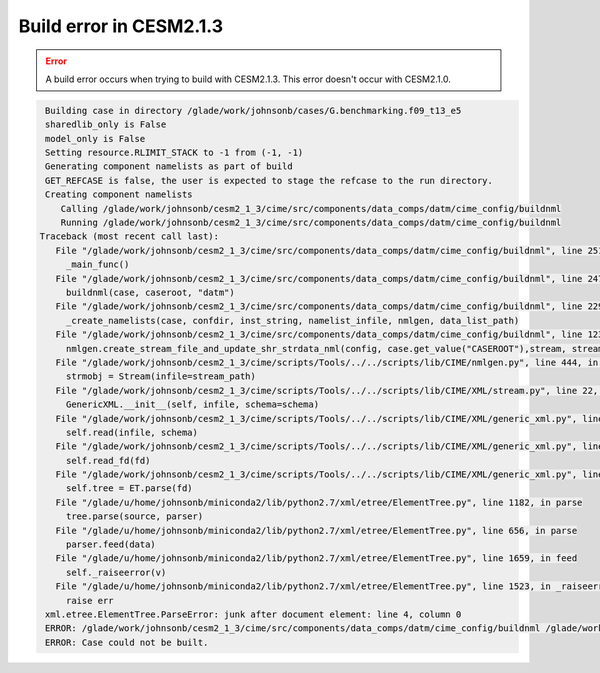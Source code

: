 ########################
Build error in CESM2.1.3
########################

.. error::

   A build error occurs when trying to build with CESM2.1.3. This error doesn't
   occur with CESM2.1.0.

.. code-block::

   Building case in directory /glade/work/johnsonb/cases/G.benchmarking.f09_t13_e5
   sharedlib_only is False
   model_only is False
   Setting resource.RLIMIT_STACK to -1 from (-1, -1)
   Generating component namelists as part of build
   GET_REFCASE is false, the user is expected to stage the refcase to the run directory.
   Creating component namelists
      Calling /glade/work/johnsonb/cesm2_1_3/cime/src/components/data_comps/datm/cime_config/buildnml
      Running /glade/work/johnsonb/cesm2_1_3/cime/src/components/data_comps/datm/cime_config/buildnml
  Traceback (most recent call last):
     File "/glade/work/johnsonb/cesm2_1_3/cime/src/components/data_comps/datm/cime_config/buildnml", line 251, in <module>
       _main_func()
     File "/glade/work/johnsonb/cesm2_1_3/cime/src/components/data_comps/datm/cime_config/buildnml", line 247, in _main_func
       buildnml(case, caseroot, "datm")
     File "/glade/work/johnsonb/cesm2_1_3/cime/src/components/data_comps/datm/cime_config/buildnml", line 229, in buildnml
       _create_namelists(case, confdir, inst_string, namelist_infile, nmlgen, data_list_path)
     File "/glade/work/johnsonb/cesm2_1_3/cime/src/components/data_comps/datm/cime_config/buildnml", line 123, in _create_namelists
       nmlgen.create_stream_file_and_update_shr_strdata_nml(config, case.get_value("CASEROOT"),stream, stream_path, data_list_path)
     File "/glade/work/johnsonb/cesm2_1_3/cime/scripts/Tools/../../scripts/lib/CIME/nmlgen.py", line 444, in create_stream_file_and_update_shr_strdata_nml
       strmobj = Stream(infile=stream_path)
     File "/glade/work/johnsonb/cesm2_1_3/cime/scripts/Tools/../../scripts/lib/CIME/XML/stream.py", line 22, in __init__
       GenericXML.__init__(self, infile, schema=schema)
     File "/glade/work/johnsonb/cesm2_1_3/cime/scripts/Tools/../../scripts/lib/CIME/XML/generic_xml.py", line 57, in __init__
       self.read(infile, schema)
     File "/glade/work/johnsonb/cesm2_1_3/cime/scripts/Tools/../../scripts/lib/CIME/XML/generic_xml.py", line 87, in read
       self.read_fd(fd)
     File "/glade/work/johnsonb/cesm2_1_3/cime/scripts/Tools/../../scripts/lib/CIME/XML/generic_xml.py", line 112, in read_fd
       self.tree = ET.parse(fd)
     File "/glade/u/home/johnsonb/miniconda2/lib/python2.7/xml/etree/ElementTree.py", line 1182, in parse
       tree.parse(source, parser)
     File "/glade/u/home/johnsonb/miniconda2/lib/python2.7/xml/etree/ElementTree.py", line 656, in parse
       parser.feed(data)
     File "/glade/u/home/johnsonb/miniconda2/lib/python2.7/xml/etree/ElementTree.py", line 1659, in feed
       self._raiseerror(v)
     File "/glade/u/home/johnsonb/miniconda2/lib/python2.7/xml/etree/ElementTree.py", line 1523, in _raiseerror
       raise err
   xml.etree.ElementTree.ParseError: junk after document element: line 4, column 0
   ERROR: /glade/work/johnsonb/cesm2_1_3/cime/src/components/data_comps/datm/cime_config/buildnml /glade/work/johnsonb/cases/G.benchmarking.f09_t13_e5 FAILED, see above
   ERROR: Case could not be built.


